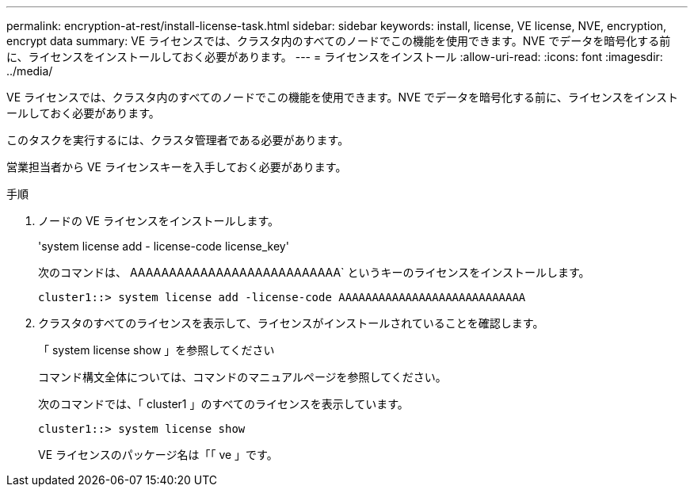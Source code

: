 ---
permalink: encryption-at-rest/install-license-task.html 
sidebar: sidebar 
keywords: install, license, VE license, NVE, encryption, encrypt data 
summary: VE ライセンスでは、クラスタ内のすべてのノードでこの機能を使用できます。NVE でデータを暗号化する前に、ライセンスをインストールしておく必要があります。 
---
= ライセンスをインストール
:allow-uri-read: 
:icons: font
:imagesdir: ../media/


[role="lead"]
VE ライセンスでは、クラスタ内のすべてのノードでこの機能を使用できます。NVE でデータを暗号化する前に、ライセンスをインストールしておく必要があります。

このタスクを実行するには、クラスタ管理者である必要があります。

営業担当者から VE ライセンスキーを入手しておく必要があります。

.手順
. ノードの VE ライセンスをインストールします。
+
'system license add - license-code license_key'

+
次のコマンドは、 AAAAAAAAAAAAAAAAAAAAAAAAAAA` というキーのライセンスをインストールします。

+
[listing]
----
cluster1::> system license add -license-code AAAAAAAAAAAAAAAAAAAAAAAAAAAA
----
. クラスタのすべてのライセンスを表示して、ライセンスがインストールされていることを確認します。
+
「 system license show 」を参照してください

+
コマンド構文全体については、コマンドのマニュアルページを参照してください。

+
次のコマンドでは、「 cluster1 」のすべてのライセンスを表示しています。

+
[listing]
----
cluster1::> system license show
----
+
VE ライセンスのパッケージ名は「「 ve 」です。


